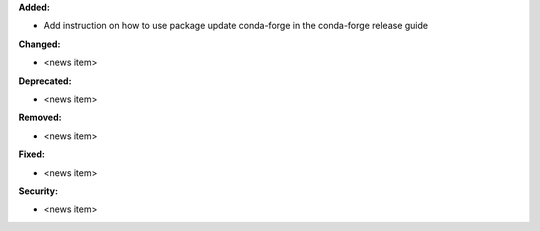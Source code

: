 **Added:**

* Add instruction on how to use package update conda-forge in the conda-forge release guide

**Changed:**

* <news item>

**Deprecated:**

* <news item>

**Removed:**

* <news item>

**Fixed:**

* <news item>

**Security:**

* <news item>
